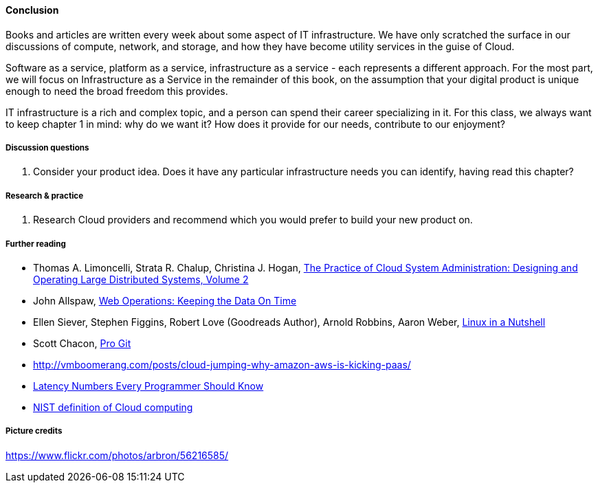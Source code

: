 ==== Conclusion

Books and articles are written every week about some aspect of IT infrastructure. We have only scratched the surface in our discussions of compute, network, and storage, and how they have become utility services in the guise of Cloud.

Software as a service, platform as a service, infrastructure as a service - each represents a different approach. For the most part, we will focus on Infrastructure as a Service in the remainder of this book, on the assumption that your digital product is unique enough to need the broad freedom this provides.

IT infrastructure is a rich and complex topic, and a person can spend their career specializing in it. For this class, we always want to keep chapter 1 in mind: why do we want it? How does it provide for our needs, contribute to our enjoyment?

===== Discussion questions
. Consider your product idea. Does it have any particular infrastructure needs you can identify, having read this chapter?

===== Research & practice
. Research Cloud providers and recommend which you would prefer to build your new product on.

===== Further reading

* Thomas A. Limoncelli, Strata R. Chalup, Christina J. Hogan, http://www.goodreads.com/book/show/23131211-the-practice-of-cloud-system-administration[The Practice of Cloud System Administration: Designing and Operating Large Distributed Systems, Volume 2]
* John Allspaw, http://www.goodreads.com/book/show/8571725-web-operations[Web Operations: Keeping the Data On Time]
* Ellen Siever, Stephen Figgins, Robert Love (Goodreads Author), Arnold Robbins, Aaron Weber, http://www.goodreads.com/book/show/227148.Linux_in_a_Nutshell[Linux in a Nutshell]
* Scott Chacon, http://www.goodreads.com/book/show/6518085-pro-git?[Pro Git]
* http://vmboomerang.com/posts/cloud-jumping-why-amazon-aws-is-kicking-paas/
* https://gist.github.com/jboner/2841832[Latency Numbers Every Programmer Should Know]
* http://csrc.nist.gov/publications/nistpubs/800-145/SP800-145.pdf[NIST definition of Cloud computing]

===== Picture credits
https://www.flickr.com/photos/arbron/56216585/
